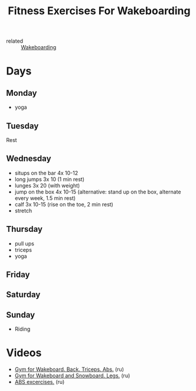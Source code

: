 :PROPERTIES:
:ID:       a92fc46b-e558-44dd-98e1-825e1942e09c
:END:
#+title: Fitness Exercises For Wakeboarding
- related :: [[id:1a38b296-4e37-42c9-80cc-322831217c6f][Wakeboarding]]
* Days
** Monday
- yoga
** Tuesday
Rest
** Wednesday
- situps on the bar 4x 10-12
- long jumps 3x 10 (1 min rest)
- lunges 3x 20 (with weight)
- jump on the box 4x 10-15 (alternative: stand up on the box, alternate every week, 1.5 min rest)
- calf 3x 10-15 (rise on the toe, 2 min rest)
- stretch
** Thursday
- pull ups
- triceps
- yoga
** Friday
** Saturday
** Sunday
- Riding
* Videos
- [[https://youtu.be/6f72yighUrs][Gym for Wakeboard. Back. Triceps. Abs.]] (ru)
- [[https://youtu.be/08zT0aVmK_I][Gym for Wakeboard and Snowboard. Legs.]] (ru)
- [[https://youtu.be/xD8DmciWHg8][ABS excercises.]] (ru)
